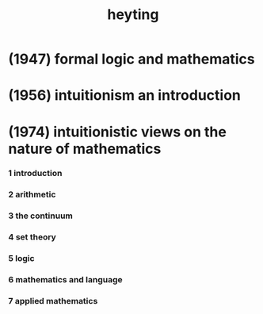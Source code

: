 #+title: heyting

* (1947) formal logic and mathematics

* (1956) intuitionism an introduction

* (1974) intuitionistic views on the nature of mathematics

*** 1 introduction

*** 2 arithmetic

*** 3 the continuum

*** 4 set theory

*** 5 logic

*** 6 mathematics and language

*** 7 applied mathematics
